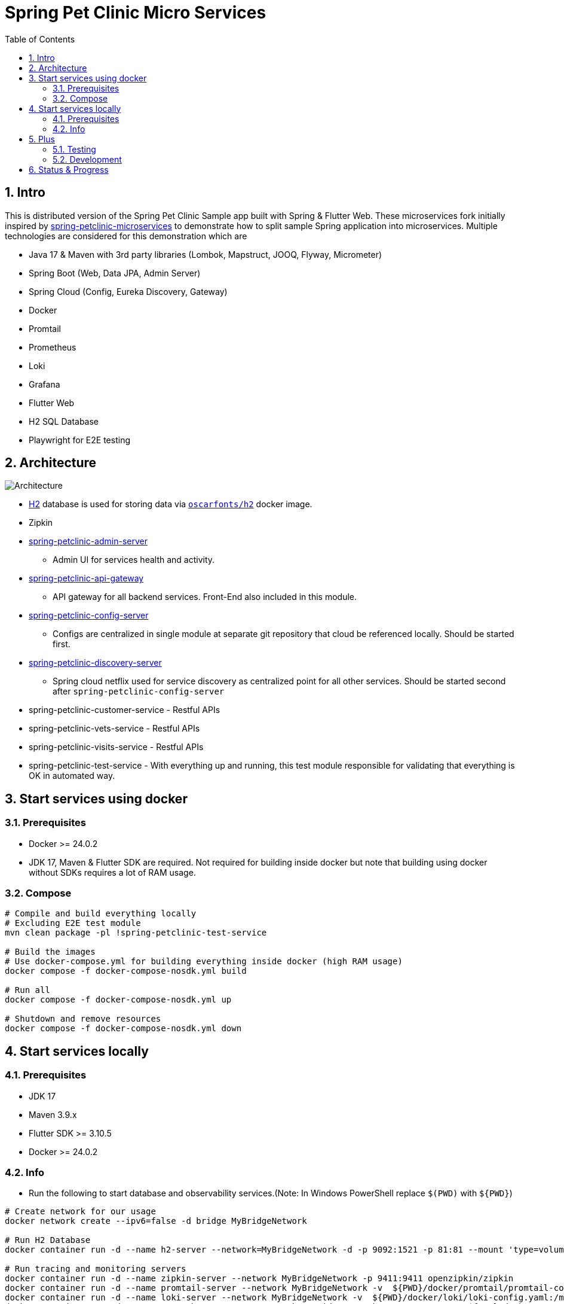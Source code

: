 = Spring Pet Clinic Micro Services
:doctype: book
:idprefix:
:idseparator: -
:toc: left
:toclevels: 4
:tabsize: 4
:numbered:
:sectanchors:
:sectnums:
:hide-uri-scheme:
:docinfo: shared,private
:attribute-missing: warn

[[intro]]
== Intro

This is distributed version of the Spring Pet Clinic Sample app built with Spring & Flutter Web. These microservices fork initially inspired by https://github.com/spring-petclinic/spring-petclinic-microservices[spring-petclinic-microservices] to demonstrate how to split sample Spring application into microservices. Multiple technologies are considered for this demonstration which are

* Java 17 & Maven with 3rd party libraries (Lombok, Mapstruct, JOOQ, Flyway, Micrometer)
* Spring Boot (Web, Data JPA, Admin Server)
* Spring Cloud (Config, Eureka Discovery, Gateway)
* Docker
* Promtail
* Prometheus
* Loki
* Grafana
* Flutter Web
* H2 SQL Database
* Playwright for E2E testing

== Architecture

image::./doc/Architecture.png[]

* http://www.h2database.com/html/tutorial.html[H2] database is used for storing data via https://github.com/oscarfonts/docker-h2[`oscarfonts/h2`] docker image.
* Zipkin
* https://github.com/codecentric/spring-boot-admin[spring-petclinic-admin-server]
 ** Admin UI for services health and activity.
* https://docs.spring.io/spring-cloud-gateway/reference/index.html[spring-petclinic-api-gateway]
 ** API gateway for all backend services. Front-End also included in this module.
* https://docs.spring.io/spring-cloud-config/docs/current/reference/html[spring-petclinic-config-server]
 ** Configs are centralized in single module at separate git repository that cloud be referenced locally. Should be started first.
* https://cloud.spring.io/spring-cloud-netflix/reference/html/[spring-petclinic-discovery-server]
 ** Spring cloud netflix used for service discovery as centralized point for all other services. Should be started second after `spring-petclinic-config-server`
* spring-petclinic-customer-service - Restful APIs
* spring-petclinic-vets-service - Restful APIs
* spring-petclinic-visits-service - Restful APIs
* spring-petclinic-test-service - With everything up and running, this test module responsible for validating that everything is OK in automated way.

== Start services using docker

=== Prerequisites

* Docker >= 24.0.2
* JDK 17, Maven & Flutter SDK are required. Not required for building inside docker but note that building using docker without SDKs requires a lot of RAM usage.

=== Compose

[source,bash]
----
# Compile and build everything locally
# Excluding E2E test module
mvn clean package -pl !spring-petclinic-test-service

# Build the images
# Use docker-compose.yml for building everything inside docker (high RAM usage)
docker compose -f docker-compose-nosdk.yml build

# Run all
docker compose -f docker-compose-nosdk.yml up

# Shutdown and remove resources
docker compose -f docker-compose-nosdk.yml down
----

== Start services locally

=== Prerequisites

* JDK 17
* Maven 3.9.x
* Flutter SDK >= 3.10.5
* Docker >= 24.0.2

=== Info

* Run the following to start database and observability services.(Note: In Windows PowerShell replace `$(PWD)` with `$+{PWD}+`)

[source,bash]
----
# Create network for our usage
docker network create --ipv6=false -d bridge MyBridgeNetwork

# Run H2 Database
docker container run -d --name h2-server --network=MyBridgeNetwork -d -p 9092:1521 -p 81:81 --mount 'type=volume,src=h2-data,dst=/opt/h2-data' -e H2_OPTIONS=-ifNotExists oscarfonts/h2

# Run tracing and monitoring servers
docker container run -d --name zipkin-server --network MyBridgeNetwork -p 9411:9411 openzipkin/zipkin
docker container run -d --name promtail-server --network MyBridgeNetwork -v  ${PWD}/docker/promtail/promtail-config.yaml:/mnt/config/promtail-config.yaml -v ${PWD}/log:/var/log/services grafana/promtail:2.8.0 --config.file=/mnt/config/promtail-config.yaml
docker container run -d --name loki-server --network MyBridgeNetwork -v  ${PWD}/docker/loki/loki-config.yaml:/mnt/config/loki-config.yaml -p 3100:3100 grafana/loki:2.8.0 --config.file=/mnt/config/loki-config.yaml
docker container run -d --name prometheus-server --network MyBridgeNetwork -p 9090:9090 -v  ${PWD}/docker/prometheus/:/etc/prometheus/ prom/prometheus
docker container run -d --name=grafana-server --network MyBridgeNetwork -p 3000:3000 -v  ${PWD}/docker/grafana/provisioning:/etc/grafana/provisioning -v  ${PWD}/docker/grafana/grafana.ini:/etc/grafana/grafana.ini -v  ${PWD}/docker/grafana/dashboards:/var/lib/grafana/dashboards grafana/grafana-oss

# Run Spring boot apps
mvn -pl spring-petclinic-config-server clean spring-boot:run -"Dspring-boot.run.profiles=native" -"Dspring-boot.run.arguments=--config.file-repo=/Users/elsagheera/Desktop/code/other/spring-petclinic-ms-config/"
mvn -pl spring-petclinic-discovery-server clean spring-boot:run
mvn -pl spring-petclinic-admin-server clean spring-boot:run
mvn -pl spring-petclinic-api-gateway clean spring-boot:run
mvn -pl spring-petclinic-customer-service clean spring-boot:run -"Dspring-boot.run.profiles=default,h2"
mvn -pl spring-petclinic-visits-service clean spring-boot:run -"Dspring-boot.run.profiles=default,h2"
----

* Services locations

.Services Locations
[options="header,footer"]
|===
| Service | Endpoint
| Discovery Server  | http://localhost:7772
| Config Server  | http://localhost:7771
| Flutter Web UI & API Gateway  | http://localhost:7778
| Customers | http://localhost:7773 - http://localhost:7773/docs/api.html[API Docs] - http://localhost:7773/swagger-ui.html[Swagger UI] - http://localhost:7773/v3/api-docs.yaml[OpenAPI Specs]
| Vets | http://localhost:7774
| Visits | http://localhost:7775
| Tracing Server (Zipkin) | http://localhost:9411/zipkin/ (we use openzipkin)
| Admin Server (Spring Boot Admin) | http://localhost:7776
| Grafana Dashboards  | http://localhost:3000
| Prometheus | http://localhost:9090
| Loki | http://localhost:3100/metrics
|===

== Plus

=== Testing

* `spring-petclinic-test-service` responsible for testing the functionality running within other services. Typically, this is via calling APIs and verify the responses or simply simulating user experience.
  * https://junit.org/junit5/[Junit 5]
  * https://docs.spring.io/spring-framework/reference/testing/webtestclient.html[WebTestClient]
  * https://playwright.dev/[Playwright]
  * https://github.com/json-path/JsonPath[JsonPath]

[source,bash]
----
# Validate everything is working correctly by running
# the test service and open spring-petclinic-test-service/target/site/index.html
# in a browser
# Install browser to be used for testing
# For Windows PowerShell it is
# $env:PLAYWRIGHT_SKIP_BROWSER_DOWNLOAD=1
export PLAYWRIGHT_SKIP_BROWSER_DOWNLOAD=1
export DEBUG=pw:browser
mvn exec:java -e -D exec.mainClass=com.microsoft.playwright.CLI -pl spring-petclinic-test-service -D exec.args="install firefox"

# Validate everything is working correctly by running
# the test service and open spring-petclinic-test-service/target/site/index.html
# in a browser
mvn -pl spring-petclinic-test-service clean verify site -D maven.plugin.validation=VERBOSE -D global.host=localhost
----

=== Development

* Dependencies & Editors
** VSCode. Configurations for `Microsodt Visual Studio Code` for running and debugging all services available in `.vscode` for `Windows OS`. Note that docker dependent services should be up and running first.

== Status & Progress

As this is still work in progress, there are multiple stages to be done for a complete demonstration.

* TODO
** [line-through]#ArchUnit#
** [line-through]#Ui end-to-end test#
** Add custom labels and tags to prometheus and loki usage
** Data initialization for vets and visits services
** Vets and error front-end implementation
** [line-through]#Modularity support#
** https://medium.com/azulsystems/using-jlink-to-build-java-runtimes-for-non-modular-applications-9568c5e70ef4[Jlink or artifact and runtime optimization and graalvm]
** Include chaos (not final)
** [line-through]#Unit tests#
** CI/CD Tool  (not final)
** Default data
** Spring security
** Keycloak
** Code optimization
** Java 21 and version upgrade
** e2e testing from separated docker container
* Done
** [line-through]#Monitoring verification#
** [line-through]#Docker Compose#
** [line-through]#Architecture doc#
** [line-through]#Commands for starting services locally using SDKs and docker desktop (i.e. in Intellij IDE)#
** [line-through]#Commands for starting services locally using docker desktop with docker being target platform#
* All services to be up and running locally with default configuration
** [line-through]#Make sure JOOQ generation of classes done automatically#
** [line-through]#Generate external config for Observability and tracing for plug & play#
** [line-through]#Validate functionality of Grafana#
** Custom Labels in Grafana for prometheus and loki
* [line-through]#Create separate module for testing all the up and running service automating that everything is up and running as expected#
* [line-through]#All services to be up and running locally#
* [line-through]#All services to be up and running using docker with and without local SDK#
